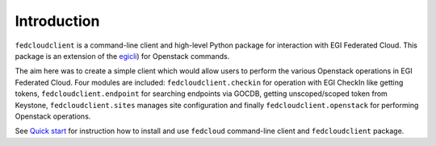 Introduction
============

``fedcloudclient`` is a command-line client and high-level Python package for interaction with EGI Federated Cloud.
This package is an extension of the `egicli <https://github.com/EGI-Foundation/egicli>`_) for Openstack commands.

The aim here was to create a simple client which would allow users to perform the various Openstack operations 
in EGI Federated Cloud. Four modules are included: ``fedcloudclient.checkin`` for operation with EGI CheckIn like
getting tokens, ``fedcloudclient.endpoint`` for searching endpoints via GOCDB, getting unscoped/scoped token from
Keystone, ``fedcloudclient.sites`` manages site configuration and finally ``fedcloudclient.openstack`` for
performing Openstack operations.

See `Quick start <https://github.com/tdviet/fedcloudclient#quick-start>`_ for instruction how to install and use
``fedcloud`` command-line client and ``fedcloudclient`` package.

